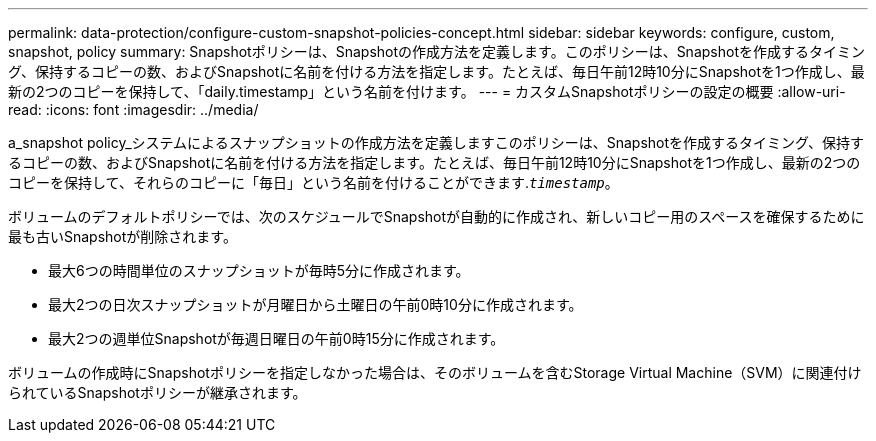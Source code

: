 ---
permalink: data-protection/configure-custom-snapshot-policies-concept.html 
sidebar: sidebar 
keywords: configure, custom, snapshot, policy 
summary: Snapshotポリシーは、Snapshotの作成方法を定義します。このポリシーは、Snapshotを作成するタイミング、保持するコピーの数、およびSnapshotに名前を付ける方法を指定します。たとえば、毎日午前12時10分にSnapshotを1つ作成し、最新の2つのコピーを保持して、「daily.timestamp」という名前を付けます。 
---
= カスタムSnapshotポリシーの設定の概要
:allow-uri-read: 
:icons: font
:imagesdir: ../media/


[role="lead"]
a_snapshot policy_システムによるスナップショットの作成方法を定義しますこのポリシーは、Snapshotを作成するタイミング、保持するコピーの数、およびSnapshotに名前を付ける方法を指定します。たとえば、毎日午前12時10分にSnapshotを1つ作成し、最新の2つのコピーを保持して、それらのコピーに「毎日」という名前を付けることができます.`_timestamp_`。

ボリュームのデフォルトポリシーでは、次のスケジュールでSnapshotが自動的に作成され、新しいコピー用のスペースを確保するために最も古いSnapshotが削除されます。

* 最大6つの時間単位のスナップショットが毎時5分に作成されます。
* 最大2つの日次スナップショットが月曜日から土曜日の午前0時10分に作成されます。
* 最大2つの週単位Snapshotが毎週日曜日の午前0時15分に作成されます。


ボリュームの作成時にSnapshotポリシーを指定しなかった場合は、そのボリュームを含むStorage Virtual Machine（SVM）に関連付けられているSnapshotポリシーが継承されます。
